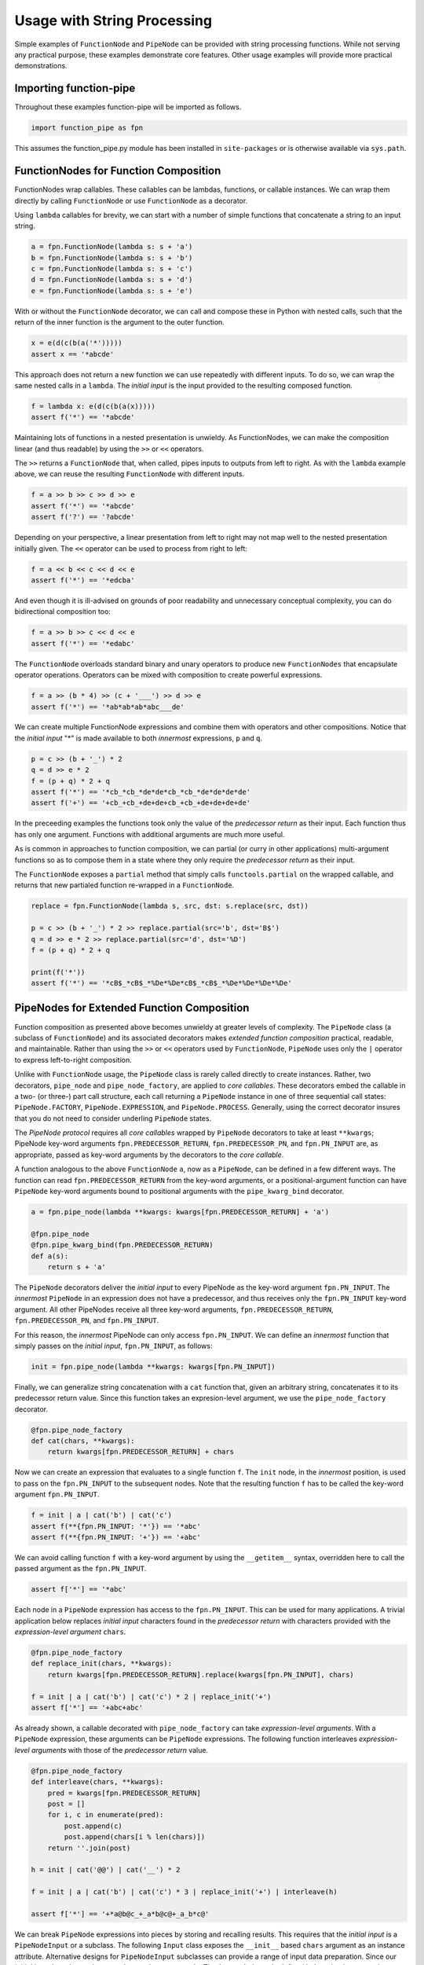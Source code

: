 

Usage with String Processing
==================================

Simple examples of ``FunctionNode`` and ``PipeNode`` can be provided with string processing functions. While not serving any practical purpose, these examples demonstrate core features. Other usage examples will provide more practical demonstrations.


Importing function-pipe
------------------------------------------

Throughout these examples function-pipe will be imported as follows.

.. code-block:: python

    import function_pipe as fpn

This assumes the function_pipe.py module has been installed in ``site-packages`` or is otherwise available via ``sys.path``.



FunctionNodes for Function Composition
------------------------------------------

FunctionNodes wrap callables. These callables can be lambdas, functions, or callable instances. We can wrap them directly by calling ``FunctionNode`` or use ``FunctionNode`` as a decorator.

Using ``lambda`` callables for brevity, we can start with a number of simple functions that concatenate a string to an input string.

.. code-block:: python

    a = fpn.FunctionNode(lambda s: s + 'a')
    b = fpn.FunctionNode(lambda s: s + 'b')
    c = fpn.FunctionNode(lambda s: s + 'c')
    d = fpn.FunctionNode(lambda s: s + 'd')
    e = fpn.FunctionNode(lambda s: s + 'e')


With or without the ``FunctionNode`` decorator, we can call and compose these in Python with nested calls, such that the return of the inner function is the argument to the outer function.

.. code-block:: python

    x = e(d(c(b(a('*')))))
    assert x == '*abcde'

This approach does not return a new function we can use repeatedly with different inputs. To do so, we can wrap the same nested calls in a ``lambda``. The *initial input* is the input provided to the resulting composed function.

.. code-block:: python

    f = lambda x: e(d(c(b(a(x)))))
    assert f('*') == '*abcde'

Maintaining lots of functions in a nested presentation is unwieldy. As FunctionNodes, we can make the composition linear (and thus readable) by using the ``>>`` or ``<<`` operators.

The ``>>`` returns a ``FunctionNode`` that, when called, pipes inputs to outputs from left to right. As with the ``lambda`` example above, we can reuse the resulting ``FunctionNode`` with different inputs.

.. code-block:: python

    f = a >> b >> c >> d >> e
    assert f('*') == '*abcde'
    assert f('?') == '?abcde'


Depending on your perspective, a linear presentation from left to right may not map well to the nested presentation initially given. The ``<<`` operator can be used to process from right to left:

.. code-block:: python

    f = a << b << c << d << e
    assert f('*') == '*edcba'

And even though it is ill-advised on grounds of poor readability and unnecessary conceptual complexity, you can do bidirectional composition too:

.. code-block:: python

    f = a >> b >> c << d << e
    assert f('*') == '*edabc'

The ``FunctionNode`` overloads standard binary and unary operators to produce new ``FunctionNodes`` that encapsulate operator operations. Operators can be mixed with composition to create powerful expressions.

.. code-block:: python

    f = a >> (b * 4) >> (c + '___') >> d >> e
    assert f('*') == '*ab*ab*ab*abc___de'

We can create multiple FunctionNode expressions and combine them with operators and other compositions. Notice that the *initial input* "*" is made available to both *innermost* expressions, ``p`` and ``q``.

.. code-block:: python

    p = c >> (b + '_') * 2
    q = d >> e * 2
    f = (p + q) * 2 + q
    assert f('*') == '*cb_*cb_*de*de*cb_*cb_*de*de*de*de'
    assert f('+') == '+cb_+cb_+de+de+cb_+cb_+de+de+de+de'


In the preceeding examples the functions took only the value of the *predecessor return* as their input. Each function thus has only one argument. Functions with additional arguments are much more useful.

As is common in approaches to function composition, we can partial (or curry in other applications) multi-argument functions so as to compose them in a state where they only require the *predecessor return* as their input.

The ``FunctionNode`` exposes a ``partial`` method that simply calls ``functools.partial`` on the wrapped callable, and returns that new partialed function re-wrapped in a ``FunctionNode``.


.. code-block:: python

    replace = fpn.FunctionNode(lambda s, src, dst: s.replace(src, dst))

    p = c >> (b + '_') * 2 >> replace.partial(src='b', dst='B$')
    q = d >> e * 2 >> replace.partial(src='d', dst='%D')
    f = (p + q) * 2 + q

    print(f('*'))
    assert f('*') == '*cB$_*cB$_*%De*%De*cB$_*cB$_*%De*%De*%De*%De'



PipeNodes for Extended Function Composition
---------------------------------------------

Function composition as presented above becomes unwieldy at greater levels of complexity. The ``PipeNode`` class (a subclass of ``FunctionNode``) and its associated decorators makes *extended function composition* practical, readable, and maintainable. Rather than using the ``>>`` or ``<<`` operators used by ``FunctionNode``, ``PipeNode`` uses only the ``|`` operator to express left-to-right composition.

Unlike with ``FunctionNode`` usage, the ``PipeNode`` class is rarely called directly to create instances. Rather, two decorators, ``pipe_node`` and ``pipe_node_factory``, are applied to *core callables*. These decorators embed the callable in a two- (or three-) part call structure, each call returning a ``PipeNode`` instance in one of three sequential call states: ``PipeNode.FACTORY``, ``PipeNode.EXPRESSION``, and ``PipeNode.PROCESS``. Generally, using the correct decorator insures that you do not need to consider underling ``PipeNode`` states.

The *PipeNode protocol* requires all *core callables* wrapped by ``PipeNode`` decorators to take at least ``**kwargs``; PipeNode key-word arguments ``fpn.PREDECESSOR_RETURN``, ``fpn.PREDECESSOR_PN``, and ``fpn.PN_INPUT`` are, as appropriate, passed as key-word arguments by the decorators to the *core callable*.

A function analogous to the above ``FunctionNode`` ``a``, now as a ``PipeNode``, can be defined in a few different ways. The function can read ``fpn.PREDECESSOR_RETURN`` from the key-word arguments, or a positional-argument function can have ``PipeNode`` key-word arguments bound to positional arguments with the ``pipe_kwarg_bind`` decorator.

.. code-block:: python

    a = fpn.pipe_node(lambda **kwargs: kwargs[fpn.PREDECESSOR_RETURN] + 'a')

    @fpn.pipe_node
    @fpn.pipe_kwarg_bind(fpn.PREDECESSOR_RETURN)
    def a(s):
        return s + 'a'

The ``PipeNode`` decorators deliver the *initial input* to every PipeNode as the key-word argument ``fpn.PN_INPUT``. The *innermost* ``PipeNode`` in an expression does not have a predecessor, and thus receives only the ``fpn.PN_INPUT`` key-word argument. All other PipeNodes receive all three key-word arguments, ``fpn.PREDECESSOR_RETURN``, ``fpn.PREDECESSOR_PN``, and ``fpn.PN_INPUT``.

For this reason, the *innermost* PipeNode can only access ``fpn.PN_INPUT``. We can define an *innermost* function that simply passes on the *initial input*, ``fpn.PN_INPUT``, as follows:

.. code-block:: python

    init = fpn.pipe_node(lambda **kwargs: kwargs[fpn.PN_INPUT])

Finally, we can generalize string concatenation with a ``cat`` function that, given an arbitrary string, concatenates it to its predecessor return value. Since this function takes an expresion-level argument, we use the ``pipe_node_factory`` decorator.

.. code-block:: python

    @fpn.pipe_node_factory
    def cat(chars, **kwargs):
        return kwargs[fpn.PREDECESSOR_RETURN] + chars


Now we can create an expression that evaluates to a single function ``f``. The ``init`` node, in the *innermost* position, is used to pass on the ``fpn.PN_INPUT`` to the subsequent nodes. Note that the resulting function ``f`` has to be called the key-word argument ``fpn.PN_INPUT``.

.. code-block:: python

    f = init | a | cat('b') | cat('c')
    assert f(**{fpn.PN_INPUT: '*'}) == '*abc'
    assert f(**{fpn.PN_INPUT: '+'}) == '+abc'

We can avoid calling function ``f`` with a key-word argument by using the ``__getitem__`` syntax, overridden here to call the passed argument as the ``fpn.PN_INPUT``.

.. code-block:: python

    assert f['*'] == '*abc'


Each node in a ``PipeNode`` expression has access to the ``fpn.PN_INPUT``. This can be used for many applications. A trivial application below replaces *initial input* characters found in the *predecessor return* with characters provided with the *expression-level argument* ``chars``.

.. code-block:: python

    @fpn.pipe_node_factory
    def replace_init(chars, **kwargs):
        return kwargs[fpn.PREDECESSOR_RETURN].replace(kwargs[fpn.PN_INPUT], chars)

    f = init | a | cat('b') | cat('c') * 2 | replace_init('+')
    assert f['*'] == '+abc+abc'


As already shown, a callable decorated with ``pipe_node_factory`` can take *expression-level arguments*. With a ``PipeNode`` expression, these arguments can be ``PipeNode`` expressions. The following function interleaves *expression-level arguments* with those of the *predecessor return* value.

.. code-block:: python

    @fpn.pipe_node_factory
    def interleave(chars, **kwargs):
        pred = kwargs[fpn.PREDECESSOR_RETURN]
        post = []
        for i, c in enumerate(pred):
            post.append(c)
            post.append(chars[i % len(chars)])
        return ''.join(post)

    h = init | cat('@@') | cat('__') * 2

    f = init | a | cat('b') | cat('c') * 3 | replace_init('+') | interleave(h)

    assert f['*'] == '+*a@b@c_+_a*b@c@+_a_b*c@'


We can break ``PipeNode`` expressions into pieces by storing and recalling results. This requires that the *initial input* is a ``PipeNodeInput`` or a subclass. The following ``Input`` class exposes the ``__init__`` based ``chars`` argument as an instance attribute. Alternative designs for ``PipeNodeInput`` subclasses can provide a range of input data preparation. Since our *initial input* has changed, we need a new *innermost* node. The ``input_init`` node defined below simply returns the ``chars`` attribute from the ``Input`` instance passed as key-word argument ``fpn.PN_INPUT``.

The function-pipe module provides ``store`` and ``recall`` nodes. The ``store`` node stores a predecessor value. The ``recall`` node returns a stored value as an output later in the expression. A ``recall`` node, for example, can be used as an argument to ``pipe_node_factory`` functions. The ``call`` ``PipeNode``, also provided in the function-pipe module, will call any number of passed ``PipeNode`` expressions in sequence.

.. code-block:: python

    class Input(fpn.PipeNodeInput):
        def __init__(self, chars):
            super().__init__()
            self.chars = chars

    @fpn.pipe_node
    def input_init(**kwargs):
        return kwargs[fpn.PN_INPUT].chars

    p = input_init | cat('www') | fpn.store('p')
    q = input_init | cat('@@') | cat('__') * 2 | fpn.store('q')
    r = (input_init | a | cat(fpn.recall('p')) | cat('c') * 3
            | interleave(fpn.recall('q')))

    f = fpn.call(p, q, r)
    pni = Input('x')

    assert f[pni] == 'xxa@x@w_w_wxc@x@a_x_wxw@w@c_x_axx@w@w_w_cx'


While these string processors do not do anything useful, they demonstrate common approaches in working with ``FunctionNode`` and ``PipeNode``.



